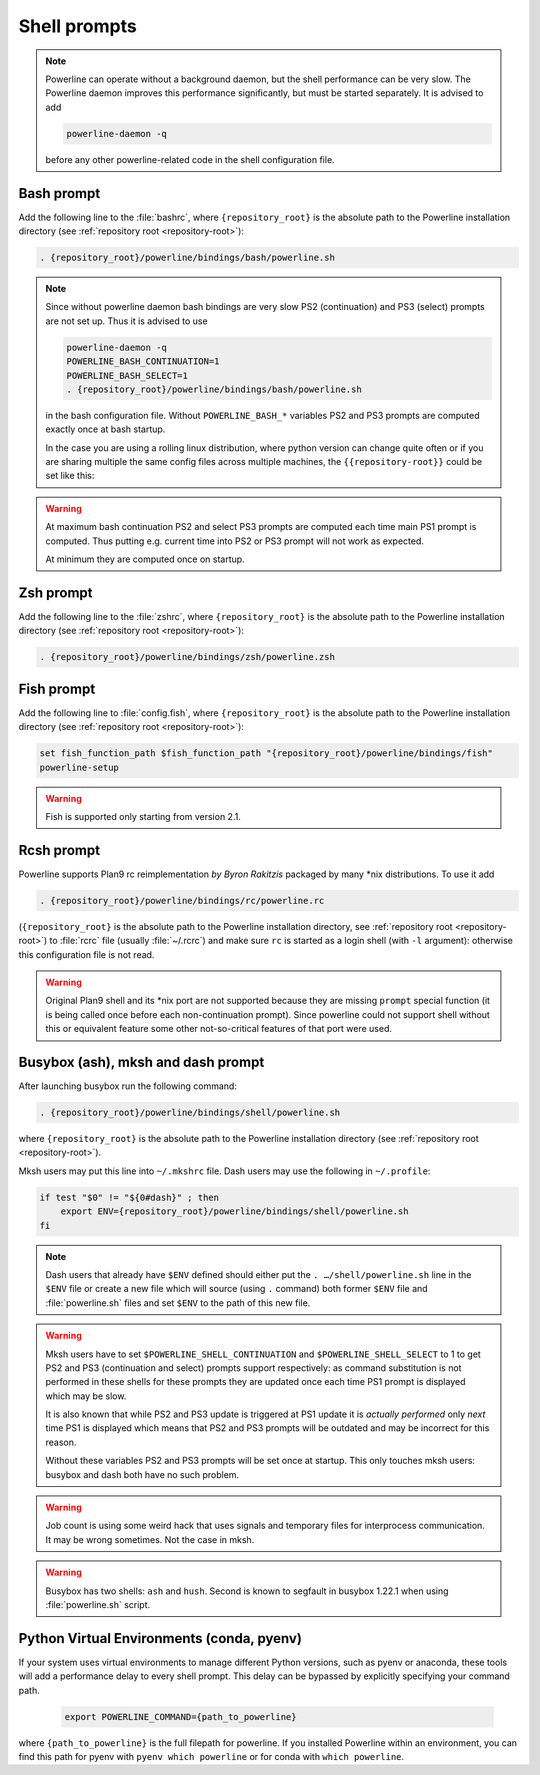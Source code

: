 .. _usage-shell:

*************
Shell prompts
*************

.. note::
    Powerline can operate without a background daemon, but the shell performance
    can be very slow.  The Powerline daemon improves this performance
    significantly, but must be started separately. It is advised to add

    .. code-block:: bash

        powerline-daemon -q

    before any other powerline-related code in the shell configuration file.

Bash prompt
===========

Add the following line to the :file:`bashrc`, where ``{repository_root}`` is the 
absolute path to the Powerline installation directory (see :ref:`repository root 
<repository-root>`):

.. code-block:: bash

   . {repository_root}/powerline/bindings/bash/powerline.sh

.. note::
    Since without powerline daemon bash bindings are very slow PS2 
    (continuation) and PS3 (select) prompts are not set up. Thus it is advised 
    to use

    .. code-block:: bash

       powerline-daemon -q
       POWERLINE_BASH_CONTINUATION=1
       POWERLINE_BASH_SELECT=1
       . {repository_root}/powerline/bindings/bash/powerline.sh

    in the bash configuration file. Without ``POWERLINE_BASH_*`` variables PS2 
    and PS3 prompts are computed exactly once at bash startup.
    
    In the case you are using a rolling linux distribution, where python version
    can change quite often or if you are sharing multiple the same config files
    across multiple machines, the ``{{repository-root}}`` could be set like this:
    
    .. code-block:: bash
       PYTHON_SITE_PATH=$(python -m site --user-site)
       . $PYTHON_SITE_PATH/powerline/bindings/bash/powerline.sh

.. warning::
    At maximum bash continuation PS2 and select PS3 prompts are computed each 
    time main PS1 prompt is computed. Thus putting e.g. current time into PS2 or 
    PS3 prompt will not work as expected.

    At minimum they are computed once on startup.

Zsh prompt
==========

Add the following line to the :file:`zshrc`, where ``{repository_root}`` is the 
absolute path to the Powerline installation directory (see :ref:`repository root 
<repository-root>`):

.. code-block:: bash

   . {repository_root}/powerline/bindings/zsh/powerline.zsh

Fish prompt
===========

Add the following line to :file:`config.fish`, where ``{repository_root}`` is 
the absolute path to the Powerline installation directory (see :ref:`repository 
root <repository-root>`):

.. code-block:: bash

   set fish_function_path $fish_function_path "{repository_root}/powerline/bindings/fish"
   powerline-setup

.. warning:: Fish is supported only starting from version 2.1.

Rcsh prompt
===========

Powerline supports Plan9 rc reimplementation *by Byron Rakitzis* packaged by 
many \*nix distributions. To use it add

.. code-block:: bash

   . {repository_root}/powerline/bindings/rc/powerline.rc

(``{repository_root}`` is the absolute path to the Powerline installation 
directory, see :ref:`repository root <repository-root>`) to :file:`rcrc` file 
(usually :file:`~/.rcrc`) and make sure ``rc`` is started as a login shell (with 
``-l`` argument): otherwise this configuration file is not read.

.. warning::
   Original Plan9 shell and its \*nix port are not supported because they are 
   missing ``prompt`` special function (it is being called once before each 
   non-continuation prompt). Since powerline could not support shell without 
   this or equivalent feature some other not-so-critical features of that port 
   were used.

Busybox (ash), mksh and dash prompt
=====================================

After launching busybox run the following command:

.. code-block:: bash

   . {repository_root}/powerline/bindings/shell/powerline.sh

where ``{repository_root}`` is the absolute path to the Powerline installation 
directory (see :ref:`repository root <repository-root>`).

Mksh users may put this line into ``~/.mkshrc`` file. Dash users may use the 
following in ``~/.profile``:

.. code-block:: bash

    if test "$0" != "${0#dash}" ; then
        export ENV={repository_root}/powerline/bindings/shell/powerline.sh
    fi

.. note::
    Dash users that already have ``$ENV`` defined should either put the ``. 
    …/shell/powerline.sh`` line in the ``$ENV`` file or create a new file which 
    will source (using ``.`` command) both former ``$ENV`` file and 
    :file:`powerline.sh` files and set ``$ENV`` to the path of this new file.

.. warning::
    Mksh users have to set ``$POWERLINE_SHELL_CONTINUATION`` and 
    ``$POWERLINE_SHELL_SELECT`` to 1 to get PS2 and PS3 (continuation and 
    select) prompts support respectively: as command substitution is not 
    performed in these shells for these prompts they are updated once each time 
    PS1 prompt is displayed which may be slow.

    It is also known that while PS2 and PS3 update is triggered at PS1 update it 
    is *actually performed* only *next* time PS1 is displayed which means that 
    PS2 and PS3 prompts will be outdated and may be incorrect for this reason.

    Without these variables PS2 and PS3 prompts will be set once at startup. 
    This only touches mksh users: busybox and dash both have no such problem.

.. warning::
    Job count is using some weird hack that uses signals and temporary files for 
    interprocess communication. It may be wrong sometimes. Not the case in mksh.

.. warning::
    Busybox has two shells: ``ash`` and ``hush``. Second is known to segfault in 
    busybox 1.22.1 when using :file:`powerline.sh` script.
    
Python Virtual Environments (conda, pyenv)
==========================================

If your system uses virtual environments to manage different Python versions,
such as pyenv or anaconda, these tools will add a performance delay to every
shell prompt.  This delay can be bypassed by explicitly specifying your command
path.

    .. code-block:: bash

        export POWERLINE_COMMAND={path_to_powerline}
        
where ``{path_to_powerline}`` is the full filepath for powerline.  If you
installed Powerline within an environment, you can find this path for pyenv
with ``pyenv which powerline`` or for conda with ``which powerline``.
